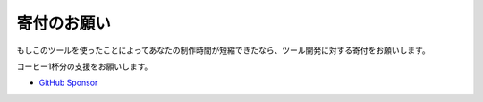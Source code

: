 .. _寄付:

寄付のお願い
############

もしこのツールを使ったことによってあなたの制作時間が短縮できたなら、ツール開発に対する寄付をお願いします。

コーヒー1杯分の支援をお願いします。

* `GitHub Sponsor <https://github.com/sponsors/TatsuyaNakamori>`_
